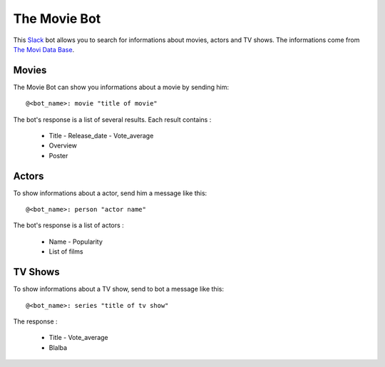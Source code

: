 =============
The Movie Bot
=============

This `Slack <https://api.slack.com/web>`_ bot allows you to search for informations about movies, actors and TV shows.
The informations come from `The Movi Data Base <https://www.themoviedb.org/documentation/api>`_.

Movies
------

The Movie Bot can show you informations about a movie by sending him: ::

    @<bot_name>: movie "title of movie"

The bot's response is a list of several results. Each result contains :

    * Title - Release_date - Vote_average
    * Overview
    * Poster

Actors
------

To show informations about a actor, send him a message like this: ::

    @<bot_name>: person "actor name"

The bot's response is a list of actors :

    * Name - Popularity
    * List of films

TV Shows
--------

To show informations about a TV show, send to bot a message like this: ::

    @<bot_name>: series "title of tv show"

The response :

    * Title - Vote_average
    * Blalba